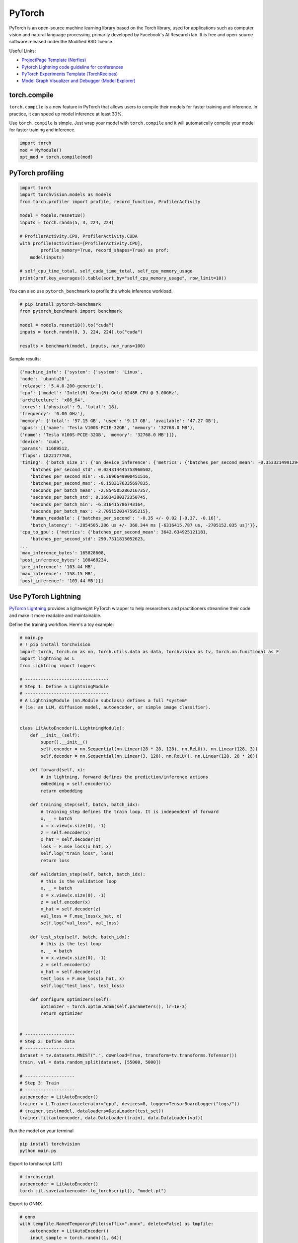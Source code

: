 ==========
PyTorch
==========
PyTorch is an open-source machine learning library based on the Torch library, used for applications such as computer vision and natural language processing, primarily developed by Facebook's AI Research lab. It is free and open-source software released under the Modified BSD license.

Useful Links:

- `ProjectPage Template (Nerfies) <https://github.com/nerfies/nerfies.github.io>`_
- `Pytorch Lightning code guideline for conferences <https://github.com/Lightning-AI/deep-learning-project-template>`_
- `PyTorch Experiments Template (TorchRecipes) <https://github.com/facebookresearch/recipes>`_
- `Model Graph Visualizer and Debugger (Model Explorer) <https://github.com/google-ai-edge/model-explorer>`_

torch.compile
-----------------

``torch.compile`` is a new feature in PyTorch that allows users to compile their models for faster training and inference. In practice, it can speed up model inference at least 30%.

Use ``torch.compile`` is simple. Just wrap your model with ``torch.compile`` and it will automatically compile your model for faster training and inference.

.. code-block:: python

    import torch
    mod = MyModule()
    opt_mod = torch.compile(mod)

PyTorch profiling
----------------------
.. code-block:: python
    
    import torch
    import torchvision.models as models
    from torch.profiler import profile, record_function, ProfilerActivity

    model = models.resnet18()
    inputs = torch.randn(5, 3, 224, 224)

    # ProfilerActivity.CPU, ProfilerActivity.CUDA
    with profile(activities=[ProfilerActivity.CPU],
            profile_memory=True, record_shapes=True) as prof:
        model(inputs)

    # self_cpu_time_total, self_cuda_time_total, self_cpu_memory_usage
    print(prof.key_averages().table(sort_by="self_cpu_memory_usage", row_limit=10))

You can also use ``pytorch_benchmark`` to profile the whole inference workload.

.. code-block:: python

    # pip install pytorch-benchmark
    from pytorch_benchmark import benchmark
    
    model = models.resnet18().to("cuda")
    inputs = torch.randn(8, 3, 224, 224).to("cuda")

    results = benchmark(model, inputs, num_runs=100)

Sample results:

.. code-block:: bash
    
    {'machine_info': {'system': {'system': 'Linux',
    'node': 'ubuntu20',
    'release': '5.4.0-200-generic'},
    'cpu': {'model': 'Intel(R) Xeon(R) Gold 6248R CPU @ 3.00GHz',
    'architecture': 'x86_64',
    'cores': {'physical': 9, 'total': 18},
    'frequency': '0.00 GHz'},
    'memory': {'total': '57.15 GB', 'used': '9.17 GB', 'available': '47.27 GB'},
    'gpus': [{'name': 'Tesla V100S-PCIE-32GB', 'memory': '32768.0 MB'},
    {'name': 'Tesla V100S-PCIE-32GB', 'memory': '32768.0 MB'}]},
    'device': 'cuda',
    'params': 11689512,
    'flops': 1822177768,
    'timing': {'batch_size_1': {'on_device_inference': {'metrics': {'batches_per_second_mean': -0.3533214991294893,
        'batches_per_second_std': 0.024314445753960502,
        'batches_per_second_min': -0.3696649900451516,
        'batches_per_second_max': -0.1583176335697835,
        'seconds_per_batch_mean': -2.8545052862167357,
        'seconds_per_batch_std': 0.36834380372350745,
        'seconds_per_batch_min': -6.316415786743164,
        'seconds_per_batch_max': -2.7051520347595215},
        'human_readable': {'batches_per_second': '-0.35 +/- 0.02 [-0.37, -0.16]',
        'batch_latency': '-2854505.286 us +/- 368.344 ms [-6316415.787 us, -2705152.035 us]'}},
    'cpu_to_gpu': {'metrics': {'batches_per_second_mean': 3642.634925121181,
        'batches_per_second_std': 290.7311815052623,
    ...
    'max_inference_bytes': 165828608,
    'post_inference_bytes': 108468224,
    'pre_inference': '103.44 MB',
    'max_inference': '158.15 MB',
    'post_inference': '103.44 MB'}}}

Use PyTorch Lightning
----------------------

`PyTorch Lightning <https://github.com/Lightning-AI/pytorch-lightning>`_ provides a lightweight PyTorch wrapper to help researchers and practitioners streamline their code and make it more readable and maintainable.

Define the training workflow. Here's a toy example:

.. code-block:: python

    # main.py
    # ! pip install torchvision
    import torch, torch.nn as nn, torch.utils.data as data, torchvision as tv, torch.nn.functional as F
    import lightning as L
    from lightning import loggers

    # --------------------------------
    # Step 1: Define a LightningModule
    # --------------------------------
    # A LightningModule (nn.Module subclass) defines a full *system*
    # (ie: an LLM, diffusion model, autoencoder, or simple image classifier).


    class LitAutoEncoder(L.LightningModule):
        def __init__(self):
            super().__init__()
            self.encoder = nn.Sequential(nn.Linear(28 * 28, 128), nn.ReLU(), nn.Linear(128, 3))
            self.decoder = nn.Sequential(nn.Linear(3, 128), nn.ReLU(), nn.Linear(128, 28 * 28))

        def forward(self, x):
            # in lightning, forward defines the prediction/inference actions
            embedding = self.encoder(x)
            return embedding

        def training_step(self, batch, batch_idx):
            # training_step defines the train loop. It is independent of forward
            x, _ = batch
            x = x.view(x.size(0), -1)
            z = self.encoder(x)
            x_hat = self.decoder(z)
            loss = F.mse_loss(x_hat, x)
            self.log("train_loss", loss)
            return loss

        def validation_step(self, batch, batch_idx):
            # this is the validation loop
            x, _ = batch
            x = x.view(x.size(0), -1)
            z = self.encoder(x)
            x_hat = self.decoder(z)
            val_loss = F.mse_loss(x_hat, x)
            self.log("val_loss", val_loss)

        def test_step(self, batch, batch_idx):
            # this is the test loop
            x, _ = batch
            x = x.view(x.size(0), -1)
            z = self.encoder(x)
            x_hat = self.decoder(z)
            test_loss = F.mse_loss(x_hat, x)
            self.log("test_loss", test_loss)

        def configure_optimizers(self):
            optimizer = torch.optim.Adam(self.parameters(), lr=1e-3)
            return optimizer


    # -------------------
    # Step 2: Define data
    # -------------------
    dataset = tv.datasets.MNIST(".", download=True, transform=tv.transforms.ToTensor())
    train, val = data.random_split(dataset, [55000, 5000])

    # -------------------
    # Step 3: Train
    # -------------------
    autoencoder = LitAutoEncoder()
    trainer = L.Trainer(accelerator="gpu", devices=8, logger=TensorBoardLogger("logs/"))
    # trainer.test(model, dataloaders=DataLoader(test_set))
    trainer.fit(autoencoder, data.DataLoader(train), data.DataLoader(val))

Run the model on your terminal

.. code-block:: bash

    pip install torchvision
    python main.py

Export to torchscript (JIT)

.. code-block:: python

    # torchscript
    autoencoder = LitAutoEncoder()
    torch.jit.save(autoencoder.to_torchscript(), "model.pt")

Export to ONNX

.. code-block:: python

    # onnx
    with tempfile.NamedTemporaryFile(suffix=".onnx", delete=False) as tmpfile:
        autoencoder = LitAutoEncoder()
        input_sample = torch.randn((1, 64))
        autoencoder.to_onnx(tmpfile.name, input_sample, export_params=True)
        os.path.isfile(tmpfile.name)

Develop a reusable datamodule

.. code-block:: python
    
    import lightning as L
    from torch.utils.data import random_split, DataLoader

    # Note - you must have torchvision installed for this example
    from torchvision.datasets import MNIST
    from torchvision import transforms


    class MNISTDataModule(L.LightningDataModule):
        def __init__(self, data_dir: str = "./"):
            super().__init__()
            self.data_dir = data_dir
            self.transform = transforms.Compose([transforms.ToTensor(), transforms.Normalize((0.1307,), (0.3081,))])

        def prepare_data(self):
            # download
            MNIST(self.data_dir, train=True, download=True)
            MNIST(self.data_dir, train=False, download=True)

        def setup(self, stage: str):
            # Assign train/val datasets for use in dataloaders
            if stage == "fit":
                mnist_full = MNIST(self.data_dir, train=True, transform=self.transform)
                self.mnist_train, self.mnist_val = random_split(
                    mnist_full, [55000, 5000], generator=torch.Generator().manual_seed(42)
                )

            # Assign test dataset for use in dataloader(s)
            if stage == "test":
                self.mnist_test = MNIST(self.data_dir, train=False, transform=self.transform)

            if stage == "predict":
                self.mnist_predict = MNIST(self.data_dir, train=False, transform=self.transform)

        def train_dataloader(self):
            return DataLoader(self.mnist_train, batch_size=32)

        def val_dataloader(self):
            return DataLoader(self.mnist_val, batch_size=32)

        def test_dataloader(self):
            return DataLoader(self.mnist_test, batch_size=32)

        def predict_dataloader(self):
            return DataLoader(self.mnist_predict, batch_size=32)

Use the datamodule

.. code-block:: python

    dm = MNISTDataModule()
    model = Model()
    trainer.fit(model, datamodule=dm)
    trainer.test(datamodule=dm)
    trainer.validate(datamodule=dm)
    trainer.predict(datamodule=dm)

Find training loop bottlenecks

.. code-block:: python

    trainer = Trainer(profiler="simple")

.. code-block:: bash

    FIT Profiler Report

    -------------------------------------------------------------------------------------------
    |  Action                                          |  Mean duration (s) |  Total time (s) |
    -------------------------------------------------------------------------------------------
    |  [LightningModule]BoringModel.prepare_data       |  10.0001           |  20.00          |
    |  run_training_epoch                              |  6.1558            |  6.1558         |
    |  run_training_batch                              |  0.0022506         |  0.015754       |
    |  [LightningModule]BoringModel.optimizer_step     |  0.0017477         |  0.012234       |
    |  [LightningModule]BoringModel.val_dataloader     |  0.00024388        |  0.00024388     |
    |  on_train_batch_start                            |  0.00014637        |  0.0010246      |
    |  [LightningModule]BoringModel.teardown           |  2.15e-06          |  2.15e-06       |
    |  [LightningModule]BoringModel.on_train_start     |  1.644e-06         |  1.644e-06      |
    |  [LightningModule]BoringModel.on_train_end       |  1.516e-06         |  1.516e-06      |
    |  [LightningModule]BoringModel.on_fit_end         |  1.426e-06         |  1.426e-06      |
    |  [LightningModule]BoringModel.setup              |  1.403e-06         |  1.403e-06      |
    |  [LightningModule]BoringModel.on_fit_start       |  1.226e-06         |  1.226e-06      |
    -------------------------------------------------------------------------------------------


Hands-on examples
^^^^^^^^^^^^^^^^^

xxx